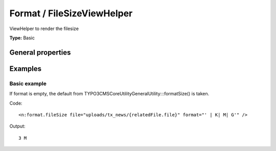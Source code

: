Format / FileSizeViewHelper
--------------------------------

ViewHelper to render the filesize

**Type:** Basic


General properties
^^^^^^^^^^^^^^^^^^^^^^^

.. t3-field-list-table::
 :header-rows: 1

 - :Name: Name:
   :Type: Type:
   :Description: Description:
   :Default value: Default value:

 - :Name:
         \* file
   :Type:
         string
   :Description:
         Path to the file
   :Default value:


 - :Name:
         format
   :Type:
         string
   :Description:
         Labels for bytes, kilo, mega and giga separated by vertical bar (\|) and possibly encapsulated in "". Eg\: " \| K\| M\| G" (which is the default value)
   :Default value:


 - :Name:
         hideError
   :Type:
         boolean
   :Description:
         Define if an error should be displayed if file not found
   :Default value:




Examples
^^^^^^^^^^^^^

Basic example
""""""""""""""""""

If format is empty, the default from \TYPO3\CMS\Core\Utility\GeneralUtility:::formatSize() is taken.

Code: ::

	 <n:format.fileSize file="uploads/tx_news/{relatedFile.file}" format="' | K| M| G'" />


Output: ::

	  3 M

